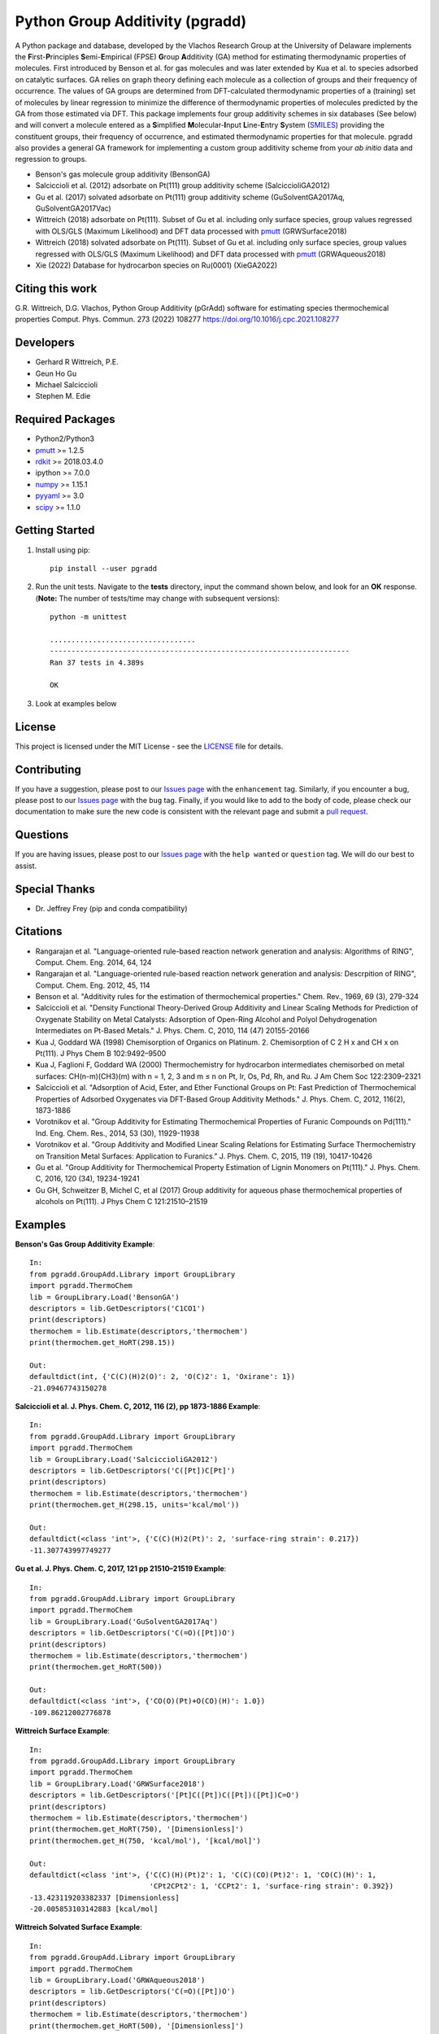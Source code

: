 Python Group Additivity (pgradd)
================================
  
A Python package and database, developed by the Vlachos Research Group at the University of Delaware implements the **F**\ irst-**P**\ rinciples **S**\ emi-**E**\ mpirical (FPSE) **G**\ roup **A**\ dditivity
(GA) method for estimating thermodynamic properties of molecules. First introduced by Benson et al. for gas molecules and
was later extended by Kua et al. to species adsorbed on catalytic surfaces. GA relies on graph theory defining each molecule
as a collection of groups and their frequency of occurrence. The values of GA groups are determined from DFT-calculated
thermodynamic properties of a (training) set of molecules by linear regression to minimize the difference of thermodynamic
properties of molecules predicted by the GA from those estimated via DFT. This package implements four group additivity
schemes in six databases (See below) and will convert a molecule entered as a **S**\ implified **M**\ olecular-**I**\ nput
**L**\ ine-**E**\ ntry **S**\ ystem (`SMILES`_) providing the constituent groups, their frequency of occurrence, and estimated
thermodynamic properties for that molecule. pgradd also provides a general GA framework for implementing a custom group additivity scheme from your *ab initio*\  data and regression to groups.

.. image:: https://github.com/VlachosGroup/PythonGroupAdditivity/blob/master/docs/pGrAdd_RGB_github.png
   :target: https://vlachosgroup.github.io/PythonGroupAdditivity/
   :align: center
 
-  Benson's gas molecule group additivity (BensonGA)
-  Salciccioli et al. (2012) adsorbate on Pt(111) group additivity scheme (SalciccioliGA2012)
-  Gu et al. (2017) solvated adsorbate on Pt(111) group additivity scheme (GuSolventGA2017Aq, GuSolventGA2017Vac)
-  Wittreich (2018) adsorbate on Pt(111). Subset of Gu et al. including only surface species, group values regressed with OLS/GLS (Maximum Likelihood) and DFT data processed with `pmutt`_ (GRWSurface2018)
-  Wittreich (2018) solvated adsorbate on Pt(111). Subset of Gu et al. including only surface species, group values regressed with OLS/GLS (Maximum Likelihood) and DFT data processed with `pmutt`_ (GRWAqueous2018)
-  Xie (2022) Database for hydrocarbon species on Ru(0001) (XieGA2022)

Citing this work
----------------
G.R. Wittreich, D.G. Vlachos, Python Group Additivity (pGrAdd) software for estimating species thermochemical properties Comput. Phys. Commun. 273 (2022) 108277 https://doi.org/10.1016/j.cpc.2021.108277

Developers
----------

-  Gerhard R Wittreich, P.E.
-  Geun Ho Gu
-  Michael Salciccioli
-  Stephen M. Edie

Required Packages
-----------------

-  Python2/Python3
-  `pmutt`_ >= 1.2.5
-  `rdkit`_ >= 2018.03.4.0
-  ipython >= 7.0.0
-  `numpy`_ >= 1.15.1
-  `pyyaml`_ >= 3.0
-  `scipy`_ >= 1.1.0

Getting Started
---------------

1. Install using pip::

    pip install --user pgradd

2. Run the unit tests. Navigate to the **tests**\  directory, input the command shown below, and look for an **OK**\  response. (**Note:**\  The number of tests/time may change with subsequent versions)::

    python -m unittest
    
    ..................................
    ----------------------------------------------------------------------
    Ran 37 tests in 4.389s

    OK

3. Look at examples below

License
-------

This project is licensed under the MIT License - see the `LICENSE`_ file for details.

Contributing
------------

If you have a suggestion, please post to our `Issues page`_ with the ``enhancement`` tag. Similarly, if you encounter a bug, please post to our `Issues page`_ with the ``bug`` tag. Finally, if you would like to add to the body of code, please check our documentation to make sure the new code is consistent with the relevant page and submit a `pull request`_.

Questions
---------

If you are having issues, please post to our `Issues page`_ with the ``help wanted`` or ``question`` tag. We 
will do our best to assist.

Special Thanks
--------------

-  Dr. Jeffrey Frey (pip and conda compatibility)

Citations
---------

-  Rangarajan et al. "Language-oriented rule-based reaction network generation and analysis: Algorithms of RING", Comput. Chem. Eng. 2014, 64, 124
-  Rangarajan et al. "Language-oriented rule-based reaction network generation and analysis: Descrpition of RING", Comput. Chem. Eng. 2012, 45, 114
-  Benson et al. "Additivity rules for the estimation of thermochemical properties." Chem. Rev., 1969, 69 (3), 279-324
-  Salciccioli et al. "Density Functional Theory-Derived Group Additivity and Linear Scaling Methods for Prediction of Oxygenate Stability on Metal Catalysts: Adsorption of Open-Ring Alcohol and Polyol Dehydrogenation Intermediates on Pt-Based Metals." J. Phys. Chem. C, 2010, 114 (47) 20155-20166
-  Kua J, Goddard WA (1998) Chemisorption of Organics on Platinum. 2. Chemisorption of C 2 H x and CH x on Pt(111). J Phys Chem B 102:9492–9500
-  Kua J, Faglioni F, Goddard WA (2000) Thermochemistry for hydrocarbon intermediates chemisorbed on metal surfaces: CH(n-m)(CH3)(m) with n = 1, 2, 3 and m ≤ n on Pt, Ir, Os, Pd, Rh, and Ru. J Am Chem Soc 122:2309–2321
-  Salciccioli et al. "Adsorption of Acid, Ester, and Ether Functional Groups on Pt: Fast Prediction of Thermochemical Properties of Adsorbed Oxygenates via DFT-Based Group Additivity Methods." J. Phys. Chem. C, 2012, 116(2), 1873-1886
-  Vorotnikov et al. "Group Additivity for Estimating Thermochemical Properties of Furanic Compounds on Pd(111)." Ind. Eng. Chem. Res., 2014, 53 (30), 11929-11938
-  Vorotnikov et al. "Group Additivity and Modified Linear Scaling Relations for Estimating Surface Thermochemistry on Transition Metal Surfaces: Application to Furanics." J. Phys. Chem. C, 2015, 119 (19), 10417-10426
-  Gu et al. "Group Additivity for Thermochemical Property Estimation of Lignin Monomers on Pt(111)." J. Phys. Chem. C, 2016, 120 (34), 19234-19241
-  Gu GH, Schweitzer B, Michel C, et al (2017) Group additivity for aqueous phase thermochemical properties of alcohols on Pt(111). J Phys Chem C 121:21510–21519

Examples
--------

**Benson's Gas Group Additivity Example**::

    In:
    from pgradd.GroupAdd.Library import GroupLibrary
    import pgradd.ThermoChem
    lib = GroupLibrary.Load('BensonGA')
    descriptors = lib.GetDescriptors('C1CO1')
    print(descriptors)
    thermochem = lib.Estimate(descriptors,'thermochem')
    print(thermochem.get_HoRT(298.15))

    Out:
    defaultdict(int, {'C(C)(H)2(O)': 2, 'O(C)2': 1, 'Oxirane': 1})
    -21.09467743150278


**Salciccioli et al. J. Phys. Chem. C, 2012, 116 (2), pp 1873-1886 Example**::

    In:
    from pgradd.GroupAdd.Library import GroupLibrary
    import pgradd.ThermoChem
    lib = GroupLibrary.Load('SalciccioliGA2012')
    descriptors = lib.GetDescriptors('C([Pt])C[Pt]')
    print(descriptors)
    thermochem = lib.Estimate(descriptors,'thermochem')
    print(thermochem.get_H(298.15, units='kcal/mol'))

    Out:
    defaultdict(<class 'int'>, {'C(C)(H)2(Pt)': 2, 'surface-ring strain': 0.217})
    -11.307743997749277

**Gu et al. J. Phys. Chem. C, 2017, 121 pp 21510–21519 Example**::

    In:
    from pgradd.GroupAdd.Library import GroupLibrary
    import pgradd.ThermoChem
    lib = GroupLibrary.Load('GuSolventGA2017Aq')
    descriptors = lib.GetDescriptors('C(=O)([Pt])O')
    print(descriptors)
    thermochem = lib.Estimate(descriptors,'thermochem')
    print(thermochem.get_HoRT(500))

    Out:
    defaultdict(<class 'int'>, {'CO(O)(Pt)+O(CO)(H)': 1.0})
    -109.86212002776878


**Wittreich Surface Example**::

    In:
    from pgradd.GroupAdd.Library import GroupLibrary
    import pgradd.ThermoChem
    lib = GroupLibrary.Load('GRWSurface2018')
    descriptors = lib.GetDescriptors('[Pt]C([Pt])C([Pt])([Pt])C=O')
    print(descriptors)
    thermochem = lib.Estimate(descriptors,'thermochem')
    print(thermochem.get_HoRT(750), '[Dimensionless]')
    print(thermochem.get_H(750, 'kcal/mol'), '[kcal/mol]')

    Out:
    defaultdict(<class 'int'>, {'C(C)(H)(Pt)2': 1, 'C(C)(CO)(Pt)2': 1, 'CO(C)(H)': 1,
                                'CPt2CPt2': 1, 'CCPt2': 1, 'surface-ring strain': 0.392})
    -13.423119203382337 [Dimensionless]
    -20.005853103142883 [kcal/mol]

**Wittreich Solvated Surface Example**::

    In:
    from pgradd.GroupAdd.Library import GroupLibrary
    import pgradd.ThermoChem
    lib = GroupLibrary.Load('GRWAqueous2018')
    descriptors = lib.GetDescriptors('C(=O)([Pt])O')
    print(descriptors)
    thermochem = lib.Estimate(descriptors,'thermochem')
    print(thermochem.get_HoRT(500), '[Dimensionless]')
    print(thermochem.get_H(500, 'kJ/mol'), '[kJ/mol]')

    Out:
    defaultdict(<class 'int'>, {'CO(O)(Pt)+O(CO)(H)': 1.0})
    -107.57909464133714 [Dimensionless]
    -447.23102885789655 [kJ/mol]
    
**Xie Ru(0001) Surface Example 1**::

    In:
    from pgradd.GroupAdd.Library import GroupLibrary
    import pgradd.ThermoChem
    lib = GroupLibrary.Load('XieGA2022')
    descriptors = lib.GetDescriptors('[Ru]C([Ru])C([Ru])([Ru])C=O')
    print(descriptors)
    thermochem = lib.Estimate(descriptors,'thermochem')
    print(thermochem.get_HoRT(500), '[Dimensionless]')
    print(thermochem.get_H(500, 'kJ/mol'), '[kJ/mol]')

    Out:
    defaultdict(<class 'int'>, {'C(C)(H)(Ru)2': 1, 'C(C)(CO)(Ru)2': 1, 'CO(C)(H)': 1, 'CRu2CRu2': 1})
    -16.63461754058872 [Dimensionless]
    -69.1539294147999  [kJ/mol]
    
**Xie Ru(0001) Surface Example 2**::

    In:
    from pgradd.GroupAdd.Library import GroupLibrary
    import pgradd.ThermoChem
    lib = GroupLibrary.Load('XieGA2022')
    descriptors = lib.GetDescriptors('C(=O)([Ru])O')
    print(descriptors)
    thermochem = lib.Estimate(descriptors,'thermochem')
    print(thermochem.get_HoRT(500), '[Dimensionless]')
    print(thermochem.get_H(500, 'kJ/mol'), '[kJ/mol]')

    Out:
    defaultdict(<class 'int'>, {'CO(O)(Ru)+O(CO)(H)': 1.0})
     -92.62100671375563 [Dimensionless]
    -385.04681847852567 [kJ/mol]

.. _`scipy`: https://www.scipy.org/
.. _`rdkit`: https://www.rdkit.org/
.. _`numpy`: http://www.numpy.org/
.. _`pyyaml`: https://pyyaml.org/
.. _`SMILES`: https://en.wikipedia.org/wiki/Simplified_molecular-input_line-entry_system
.. _`pmutt`: https://github.com/VlachosGroup/pMuTT
.. _`LICENSE`: https://github.com/VlachosGroup/VlachosGroupAdditivity/blob/master/LICENSE.md
.. _`Issues page`: https://github.com/VlachosGroup/VlachosGroupAdditivity/issues
.. _`pull request`: https://github.com/VlachosGroup/VlachosGroupAdditivity/pulls
